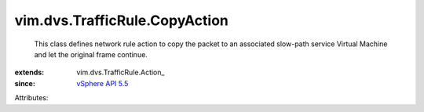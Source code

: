 
vim.dvs.TrafficRule.CopyAction
==============================
  This class defines network rule action to copy the packet to an associated slow-path service Virtual Machine and let the original frame continue.
:extends: vim.dvs.TrafficRule.Action_
:since: `vSphere API 5.5 <vim/version.rst#vimversionversion9>`_

Attributes:
